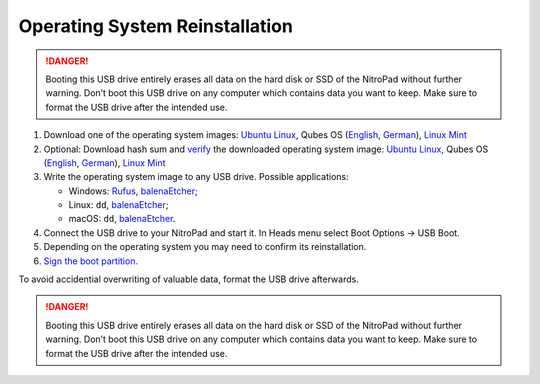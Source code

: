 Operating System Reinstallation
===============================

.. danger::

   Booting this USB drive entirely erases all data on the hard disk or
   SSD of the NitroPad without further warning. Don’t boot this USB
   drive on any computer which contains data you want to keep. Make sure
   to format the USB drive after the intended use.

1. Download one of the operating system images: `Ubuntu
   Linux <https://www.nitrokey.com/files/ubuntu/latest.iso>`__, Qubes OS
   (`English <https://www.nitrokey.com/files/qubes/latest-en.iso>`__,
   `German <https://www.nitrokey.com/files/qubes/latest-de.iso>`__),
   `Linux Mint <https://www.nitrokey.com/files/linuxmint/latest.iso>`__

2. Optional: Download hash sum and
   `verify <https://proprivacy.com/guides/how-why-and-when-you-should-hash-check#how-to-hash-check>`__
   the downloaded operating system image: `Ubuntu
   Linux <https://www.nitrokey.com/files/ubuntu/latest.iso.sha256sum>`__,
   Qubes OS
   (`English <https://www.nitrokey.com/files/qubes/latest-en.iso.sha256sum>`__,
   `German <https://www.nitrokey.com/files/qubes/latest-de.iso.sha256sum>`__),
   `Linux
   Mint <https://www.nitrokey.com/files/linuxmint/latest.iso.sha256sum>`__

3. Write the operating system image to any USB drive. Possible
   applications:

   -  Windows: `Rufus <https://rufus.ie/>`__,
      `balenaEtcher <https://www.balena.io/etcher/>`__;
   -  Linux: ``dd``, `balenaEtcher <https://www.balena.io/etcher/>`__;
   -  macOS: ``dd``, `balenaEtcher <https://www.balena.io/etcher/>`__.

4. Connect the USB drive to your NitroPad and start it. In Heads menu
   select Boot Options -> USB Boot.

5. Depending on the operating system you may need to confirm its
   reinstallation.

6. `Sign the boot
   partition. <https://docs.nitrokey.com/x230/system-update.html>`__

To avoid accidential overwriting of valuable data, format the USB drive
afterwards.

.. danger::

   Booting this USB drive entirely erases all data on the hard disk or
   SSD of the NitroPad without further warning. Don’t boot this USB
   drive on any computer which contains data you want to keep. Make sure
   to format the USB drive after the intended use.
